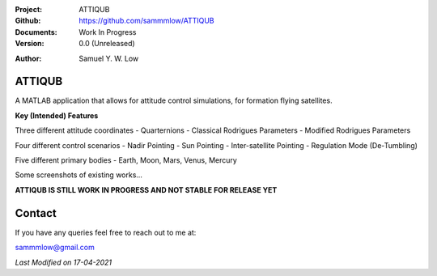 .. image:: https://raw.githubusercontent.com/sammmlow/ATTIQUB/main/attiqub.png
    :width: 300 px

.. |docs| image:: https://img.shields.io/badge/docs-latest-brightgreen.svg?style=flat-square
   :target: https://readthedocs.org/

.. |license| image:: https://img.shields.io/badge/license-MIT-blue.svg?style=flat-square
   :target: https://github.com/sammmlow/ATTIQUB/blob/main/LICENSE
   
.. |orcid| image:: https://img.shields.io/badge/ID-0000--0002--1911--701X-a6ce39.svg
   :target: https://orcid.org/0000-0002-1911-701X/
   
.. |linkedin| image:: https://img.shields.io/badge/LinkedIn-sammmlow-blue.svg
   :target: https://www.linkedin.com/in/sammmlow

:Project: ATTIQUB
:Github: https://github.com/sammmlow/ATTIQUB
:Documents: Work In Progress
:Version: 0.0 (Unreleased)

|docs| |license|

:Author: Samuel Y. W. Low

|linkedin| |orcid|

ATTIQUB
------

A MATLAB application that allows for attitude control simulations, for formation flying satellites.

.. image:: https://raw.githubusercontent.com/sammmlow/ATTIQUB/main/attiqub.png
    :width: 300 px

**Key (Intended) Features**

Three different attitude coordinates
- Quarternions
- Classical Rodrigues Parameters
- Modified Rodrigues Parameters

Four different control scenarios
- Nadir Pointing
- Sun Pointing
- Inter-satellite Pointing
- Regulation Mode (De-Tumbling)

Five different primary bodies
- Earth, Moon, Mars, Venus, Mercury

Some screenshots of existing works...

.. image:: https://raw.githubusercontent.com/sammmlow/ATTIQUB/main/attiqub.png
    :width: 300 px

**ATTIQUB IS STILL WORK IN PROGRESS AND NOT STABLE FOR RELEASE YET**



Contact
-------

If you have any queries feel free to reach out to me at:

sammmlow@gmail.com

|linkedin| |orcid|

*Last Modified on 17-04-2021*